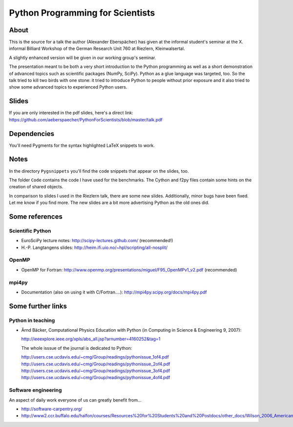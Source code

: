 =================================
Python Programming for Scientists
=================================

About
=====

This is the source for a talk the author (Alexander Eberspächer) has given
at the informal student's seminar at the X. informal Billiard Workshop of
the German Research Unit 760 at Riezlern, Kleinwalsertal.

A slightly enhanced version will be given in our working group's seminar.

The presentation meant to be both a very short introduction to the Python
programming as well as a short demonstration of advanced topics such as
scientific packages (NumPy, SciPy). Python as a glue language was targeted,
too. So the talk tried to kill two birds with one stone: it tried to
introduce Python to people without prior exposure and it also tried to show
some advanced topics to experienced Python users.

Slides
======

If you are only interested in the pdf slides, here's a direct link:
https://github.com/aeberspaecher/PythonForScientists/blob/master/talk.pdf

Dependencies
============

You'll need Pygments for the syntax highlighted LaTeX snippets to work.

Notes
=====

In the directory ``Pygsnippets`` you'll find the code snippets that appear
on the slides, too.

The folder ``Code`` contains the code I have used for the benchmarks. The
Cython and f2py files contain some hints on the creation of shared objects.

In comparison to slides I used in the Riezlern talk, there are some new
slides. Additionally, minor bugs have been fixed. Let me know if you find
more. The new slides are a bit more advertising Python as the old ones did.

Some references
===============

Scientific Python
-----------------

- EuroSciPy lecture notes: http://scipy-lectures.github.com/
  (recommended!)

- H.-P. Langtangens slides: http://heim.ifi.uio.no/~hpl/scripting/all-nosplit/

OpenMP
------

- OpenMP for Fortran: http://www.openmp.org/presentations/miguel/F95_OpenMPv1_v2.pdf
  (recommended)

mpi4py
------

- Documentation (also on using it with C/Fortran....): http://mpi4py.scipy.org/docs/mpi4py.pdf


Some further links
==================

Python in teaching
------------------

- Ärnd Bäcker, Computational Physics Education with Python (in Computing in
  Science & Engineering 9, 2007):

  http://ieeexplore.ieee.org/xpls/abs_all.jsp?arnumber=4160252&tag=1

  The whole isssue of the journal is dedicated to Python:

  http://users.cse.ucdavis.edu/~cmg/Group/readings/pythonissue_1of4.pdf
  http://users.cse.ucdavis.edu/~cmg/Group/readings/pythonissue_2of4.pdf
  http://users.cse.ucdavis.edu/~cmg/Group/readings/pythonissue_3of4.pdf
  http://users.cse.ucdavis.edu/~cmg/Group/readings/pythonissue_4of4.pdf

Software engineering
--------------------

An aspect of daily work everyone of us can greatly benefit from...

- http://software-carpentry.org/
- http://www2.ccr.buffalo.edu/halfon/courses/Resources%20for%20Students%20and%20Postdocs/other_docs/Wilson_2006_American%20Scientist.pdf
